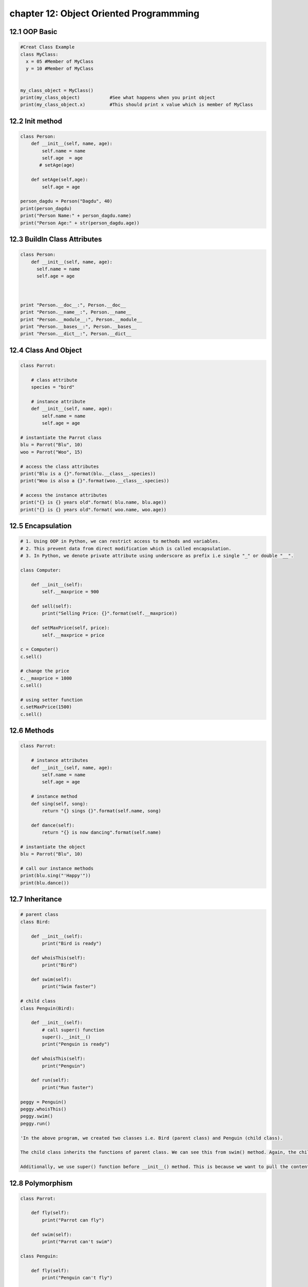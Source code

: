 chapter 12: Object Oriented Programmming
==============================================





12.1 OOP Basic
----------------------------


.. code-block:: python


    #Creat Class Example
    class MyClass:
      x = 05 #Member of MyClass
      y = 10 #Member of MyClass


    my_class_object = MyClass()
    print(my_class_object)           #See what happens when you print object
    print(my_class_object.x)         #This should print x value which is member of MyClass



12.2 Init method
----------------------------


.. code-block:: python

    class Person:
        def __init__(self, name, age):
            self.name = name
            self.age  = age
           # setAge(age)

        def setAge(self,age):
            self.age = age

    person_dagdu = Person("Dagdu", 40)
    print(person_dagdu)
    print("Person Name:" + person_dagdu.name)
    print("Person Age:" + str(person_dagdu.age))


12.3 BuildIn Class Attributes
--------------------------------


.. code-block:: python

    class Person:
        def __init__(self, name, age):
          self.name = name
          self.age = age



    print "Person.__doc__:", Person.__doc__
    print "Person.__name__:", Person.__name__
    print "Person.__module__:", Person.__module__
    print "Person.__bases__:", Person.__bases__
    print "Person.__dict__:", Person.__dict__


12.4 Class And Object
----------------------------


.. code-block:: python

    class Parrot:

        # class attribute
        species = "bird"

        # instance attribute
        def __init__(self, name, age):
            self.name = name
            self.age = age

    # instantiate the Parrot class
    blu = Parrot("Blu", 10)
    woo = Parrot("Woo", 15)

    # access the class attributes
    print("Blu is a {}".format(blu.__class__.species))
    print("Woo is also a {}".format(woo.__class__.species))

    # access the instance attributes
    print("{} is {} years old".format( blu.name, blu.age))
    print("{} is {} years old".format( woo.name, woo.age))



12.5 Encapsulation
----------------------------


.. code-block:: python

    # 1. Using OOP in Python, we can restrict access to methods and variables.
    # 2. This prevent data from direct modification which is called encapsulation.
    # 3. In Python, we denote private attribute using underscore as prefix i.e single "_" or double "__".

    class Computer:

        def __init__(self):
            self.__maxprice = 900

        def sell(self):
            print("Selling Price: {}".format(self.__maxprice))

        def setMaxPrice(self, price):
            self.__maxprice = price

    c = Computer()
    c.sell()

    # change the price
    c.__maxprice = 1000
    c.sell()

    # using setter function
    c.setMaxPrice(1500)
    c.sell()



12.6 Methods
----------------------------


.. code-block:: python

    class Parrot:

        # instance attributes
        def __init__(self, name, age):
            self.name = name
            self.age = age

        # instance method
        def sing(self, song):
            return "{} sings {}".format(self.name, song)

        def dance(self):
            return "{} is now dancing".format(self.name)

    # instantiate the object
    blu = Parrot("Blu", 10)

    # call our instance methods
    print(blu.sing("'Happy'"))
    print(blu.dance())


12.7 Inheritance
----------------------------


.. code-block:: python

    # parent class
    class Bird:

        def __init__(self):
            print("Bird is ready")

        def whoisThis(self):
            print("Bird")

        def swim(self):
            print("Swim faster")

    # child class
    class Penguin(Bird):

        def __init__(self):
            # call super() function
            super().__init__()
            print("Penguin is ready")

        def whoisThis(self):
            print("Penguin")

        def run(self):
            print("Run faster")

    peggy = Penguin()
    peggy.whoisThis()
    peggy.swim()
    peggy.run()

    'In the above program, we created two classes i.e. Bird (parent class) and Penguin (child class).

    The child class inherits the functions of parent class. We can see this from swim() method. Again, the child class modified the behavior of parent class. We can see this from whoisThis() method. Furthermore, we extend the functions of parent class, by creating a new run() method.

    Additionally, we use super() function before __init__() method. This is because we want to pull the content of __init__() method from the parent class into the child class.'


12.8 Polymorphism
----------------------------


.. code-block:: python


    class Parrot:

        def fly(self):
            print("Parrot can fly")

        def swim(self):
            print("Parrot can't swim")

    class Penguin:

        def fly(self):
            print("Penguin can't fly")

        def swim(self):
            print("Penguin can swim")

    # common interface
    def flying_test(bird):
        bird.fly()

    #instantiate objects
    blu = Parrot()
    peggy = Penguin()

    # passing the object
    flying_test(blu)
    flying_test(peggy)

    'In the above program, we defined two classes Parrot and Penguin. Each of them have common method fly() method. However, their functions are different. To allow polymorphism, we created common interface i.e flying_test() function that can take any object. Then, we passed the objects blu and peggy in the flying_test() function, it ran effectively.'



12.9 EmplDepthManagement
----------------------------


.. code-block:: python


    class Employee:
        __id=0
        __name=""
        __gender=""
        __city=""
        __salary=0
        __dept_id=0

        def setEmployeeData(self):
            self.__id = int(input("Enter Id:\t"))
            self.__name = input("Enter Name:\t")
            self.__gender = input("Enter Gender:\t")
            self.__city = input("Enter City:\t")
            self.__salary = int(input("Enter Salary:\t"))
            self.__dept_id = int(input("Enter Department Id:\t"))

        def showEmployeeData(self):
            print("Id\t\t:",self.__id)
            print("Name\t:", self.__name)
            print("Gender\t:", self.__gender)
            print("City\t:", self.__city)
            print("Salary\t:", self.__salary)
            print("Department I\t:",self.__dept_id)


    employees = list(());
    #print(employees)
    print("Enter Employee Details")
    for i in range(1):
        #print(i);
        employee=Employee()
        employee.setEmployeeData()
        employees.append(employee)

    for employee in employees:
        employee.showEmployeeData();

    class Department:
        __id=0
        __name=""
        __emp_count=0

        def setDepartmentData(self):
            self.__id = int(input("Enter Id:\t"))
            self.__name = input("Enter Name:\t")
            self.__emp_count = int(input("Enter Employee Count:\t"))

        def showDepartmentData(self):
            print("Id\t\t:",self.__id)
            print("Name\t\t:", self.__name)
            print("Employee Count\t:",self.__emp_count)

    departments = list(());
    #print(employees)
    print("\n\n Enter Department Details\n")
    for i in range(1):
        #print(i);
        department=Department()
        department.setDepartmentData()
        departments.append(department)

    for department in departments:
        department.showDepartmentData();




Python Programs on Classes and Objects
---------------------------------------------

.. code-block:: python


    Python Program to Find the Area of a Rectangle Using Classes
    Python Program to Append, Delete and Display Elements of a List Using Classes
    Python Program to Find the Area of a Rectangle Using Classes
    Python Program to Create a Class and Compute the Area and the Perimeter of the Circle
    Python Program to Create a Class which Performs Basic Calculator Operations
    Python Program to Create a Class in which One Method Accepts a String from the User and Another Prints it
    Python Program to Create a Class and Get All Possible Subsets from a Set of Distinct Integers